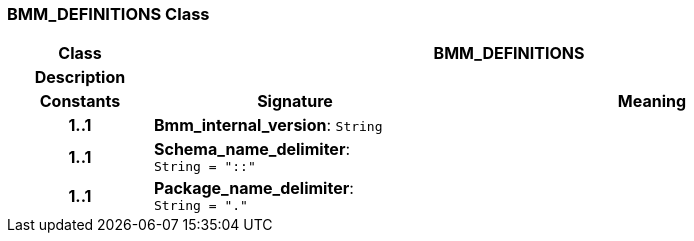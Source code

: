 === BMM_DEFINITIONS Class

[cols="^1,2,3"]
|===
h|*Class*
2+^h|*BMM_DEFINITIONS*

h|*Description*
2+a|

h|*Constants*
^h|*Signature*
^h|*Meaning*

h|*1..1*
|*Bmm_internal_version*: `String`
a|

h|*1..1*
|*Schema_name_delimiter*: `String{nbsp}={nbsp}"::"`
a|

h|*1..1*
|*Package_name_delimiter*: `String{nbsp}={nbsp}"."`
a|
|===
